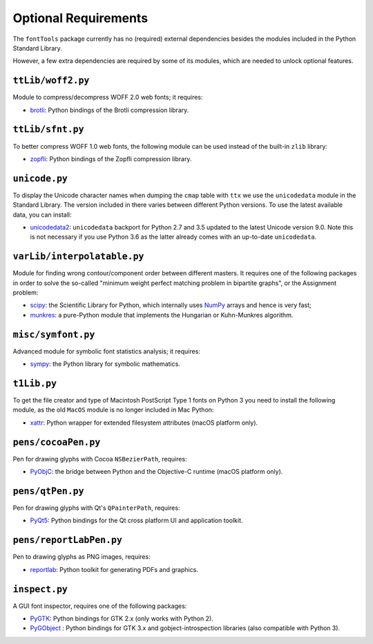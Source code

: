 Optional Requirements
=====================

The ``fontTools`` package currently has no (required) external dependencies besides the modules included in the Python Standard Library.

However, a few extra dependencies are required by some of its modules, which are needed to unlock optional features.

``ttLib/woff2.py``
--------------------------------

Module to compress/decompress WOFF 2.0 web fonts; it requires:

-  `brotli <https://pypi.python.org/pypi/Brotli>`__: Python bindings of
   the Brotli compression library.

``ttLib/sfnt.py``
-------------------------------

To better compress WOFF 1.0 web fonts, the following module can be used instead of the built-in ``zlib`` library:

-  `zopfli <https://pypi.python.org/pypi/zopfli>`__: Python bindings of
   the Zopfli compression library.

``unicode.py``
----------------------------

To display the Unicode character names when dumping the ``cmap`` table with ``ttx`` we use the ``unicodedata`` module in the Standard Library. The version included in there varies between different Python versions. To use the latest available data, you can install:

-  `unicodedata2 <https://pypi.python.org/pypi/unicodedata2>`__: ``unicodedata`` backport for Python 2.7 and 3.5 updated to the latest Unicode version 9.0. Note this is not necessary if you use Python 3.6 as the latter already comes with an up-to-date ``unicodedata``.

``varLib/interpolatable.py``
------------------------------------------

Module for finding wrong contour/component order between different masters. It requires one of the following packages in order to solve the so-called "minimum weight perfect matching problem in bipartite graphs", or the Assignment problem:

*  `scipy <https://pypi.python.org/pypi/scipy>`__: the Scientific Library for Python, which internally uses `NumPy <https://pypi.python.org/pypi/numpy>`__ arrays and hence is very fast;
*  `munkres <https://pypi.python.org/pypi/munkres>`__: a pure-Python module that implements the Hungarian or Kuhn-Munkres algorithm.

``misc/symfont.py``
---------------------------------

Advanced module for symbolic font statistics analysis; it requires:

*  `sympy <https://pypi.python.org/pypi/sympy>`__: the Python library for symbolic mathematics.

``t1Lib.py``
--------------------------

To get the file creator and type of Macintosh PostScript Type 1 fonts on Python 3 you need to install the following module, as the old ``MacOS`` module is no longer included in Mac Python:

*  `xattr <https://pypi.python.org/pypi/xattr>`__: Python wrapper for extended filesystem attributes (macOS platform only).

``pens/cocoaPen.py``
----------------------------------

Pen for drawing glyphs with Cocoa ``NSBezierPath``, requires:

*  `PyObjC <https://pypi.python.org/pypi/pyobjc>`__: the bridge between Python and the Objective-C runtime (macOS platform only).

``pens/qtPen.py``
-------------------------------

Pen for drawing glyphs with Qt's ``QPainterPath``, requires:

*  `PyQt5 <https://pypi.python.org/pypi/PyQt5>`__: Python bindings for the Qt cross platform UI and application toolkit.

``pens/reportLabPen.py``
--------------------------------------

Pen to drawing glyphs as PNG images, requires:

*  `reportlab <https://pypi.python.org/pypi/reportlab>`__: Python toolkit for generating PDFs and graphics.

``inspect.py``
----------------------------

A GUI font inspector, requires one of the following packages:

*  `PyGTK <https://pypi.python.org/pypi/PyGTK>`__: Python bindings for GTK 2.x (only works with Python 2).
*  `PyGObject <https://wiki.gnome.org/action/show/Projects/PyGObject>`__ : Python bindings for GTK 3.x and gobject-introspection libraries (also compatible with Python 3).
